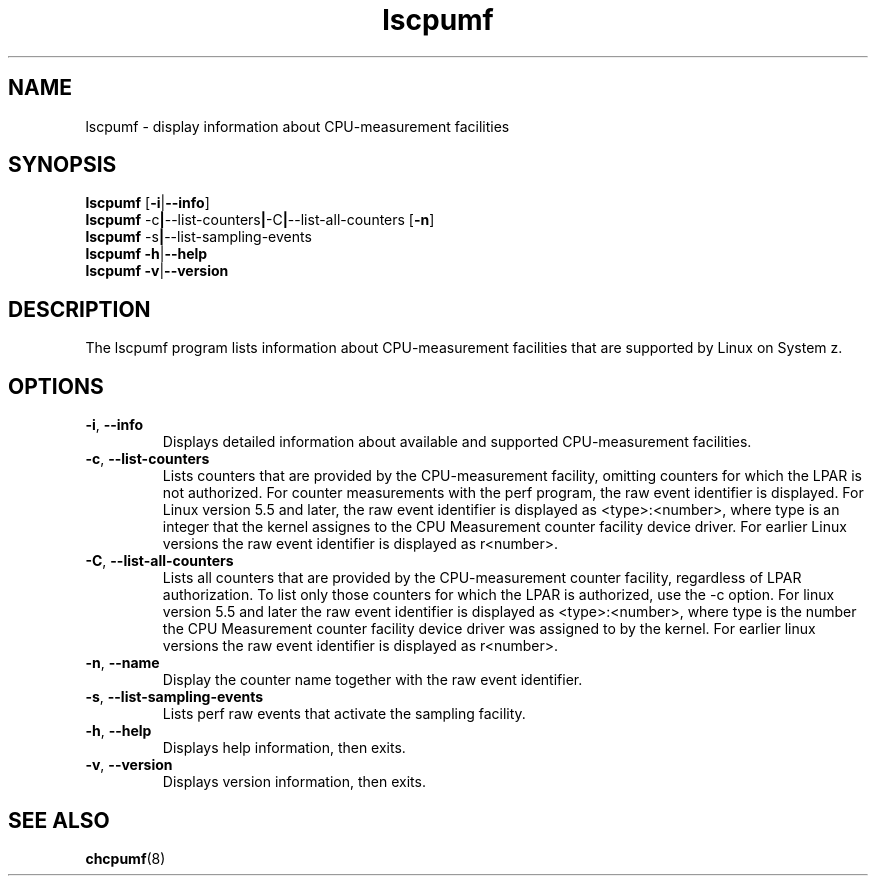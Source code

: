 \" lscpumf.8
.\"
.\"
.\" Copyright IBM Corp. 2014, 2020
.\" s390-tools is free software; you can redistribute it and/or modify
.\" it under the terms of the MIT license. See LICENSE for details.
.\" ----------------------------------------------------------------------
.TH lscpumf "8" "May 2022" "s390-tools" "CPU-MF management programs"
.
.ds c \fBlscpumf\fP
.
.
.SH NAME
lscpumf \- display information about CPU-measurement facilities
.
.
.SH SYNOPSIS
.B lscpumf
.RB [ \-i | \-\-info ]
.br
.B lscpumf
.RB \-c | \-\-list\-counters | \-C | \-\-list\-all\-counters
.RB [ \-n ]
.br
.B lscpumf
.RB \-s | \-\-list\-sampling\-events
.br
.B lscpumf
.BR \-h | \-\-help
.br
.B lscpumf
.BR \-v | \-\-version
.
.
.SH DESCRIPTION
The lscpumf program lists information about CPU-measurement facilities that
are supported by Linux on System z.
.
.
.SH OPTIONS
.TP
.BR \-i ", " \-\-info
Displays detailed information about available and supported CPU-measurement
facilities.
.
.TP
.BR \-c ", " \-\-list\-counters
Lists counters that are provided by the CPU-measurement facility, omitting
counters for which the LPAR is not authorized. For counter measurements with
the perf program, the raw event identifier is displayed.
For Linux version 5.5 and later, the raw event identifier is
displayed as <type>:<number>, where type is an integer that the kernel
assignes to the CPU Measurement counter facility device driver.
For earlier Linux versions the raw event identifier is displayed as r<number>.
.
.TP
.BR \-C ", " \-\-list\-all\-counters
Lists all counters that are provided by the CPU-measurement counter facility,
regardless of LPAR authorization. To list only those counters for which the
LPAR is authorized, use the -c option.
For linux version 5.5 and later the raw event identifier is
displayed as <type>:<number>, where type is the number the CPU Measurement
counter facility device driver was assigned to by the kernel.
For earlier linux versions the raw event identifier is displayed as r<number>.
.
.TP
.BR \-n ", " \-\-name
.
Display the counter name together with the raw event identifier.
.
.TP
.BR \-s ", " \-\-list\-sampling\-events
Lists perf raw events that activate the sampling facility.
.
.TP
.BR \-h ", " \-\-help
Displays help information, then exits.
.
.TP
.BR \-v ", " \-\-version
Displays version information, then exits.
.
.
.SH "SEE ALSO"
.BR chcpumf (8)
